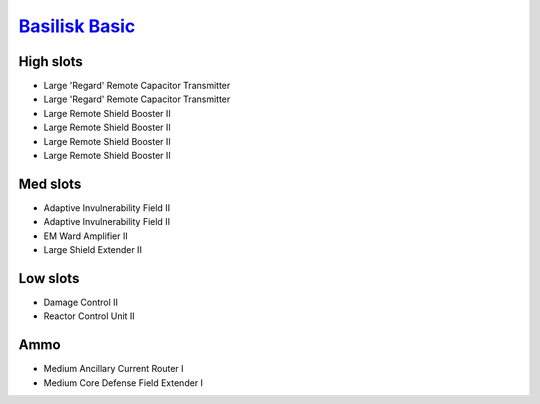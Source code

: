 `Basilisk Basic <javascript:CCPEVE.showFitting('11985:31360;1:2048;1:16487;2:2281;2:1355;1:31790;1:3608;4:2553;1:12058;1:3841;1::');>`_
=======================================================================================================================================

.. image:: /images/basilisk.png

High slots
----------

- Large 'Regard' Remote Capacitor Transmitter
- Large 'Regard' Remote Capacitor Transmitter
- Large Remote Shield Booster II
- Large Remote Shield Booster II
- Large Remote Shield Booster II
- Large Remote Shield Booster II

Med slots
---------

- Adaptive Invulnerability Field II
- Adaptive Invulnerability Field II
- EM Ward Amplifier II
- Large Shield Extender II

Low slots
---------

- Damage Control II
- Reactor Control Unit II

Ammo
----

- Medium Ancillary Current Router I
- Medium Core Defense Field Extender I

